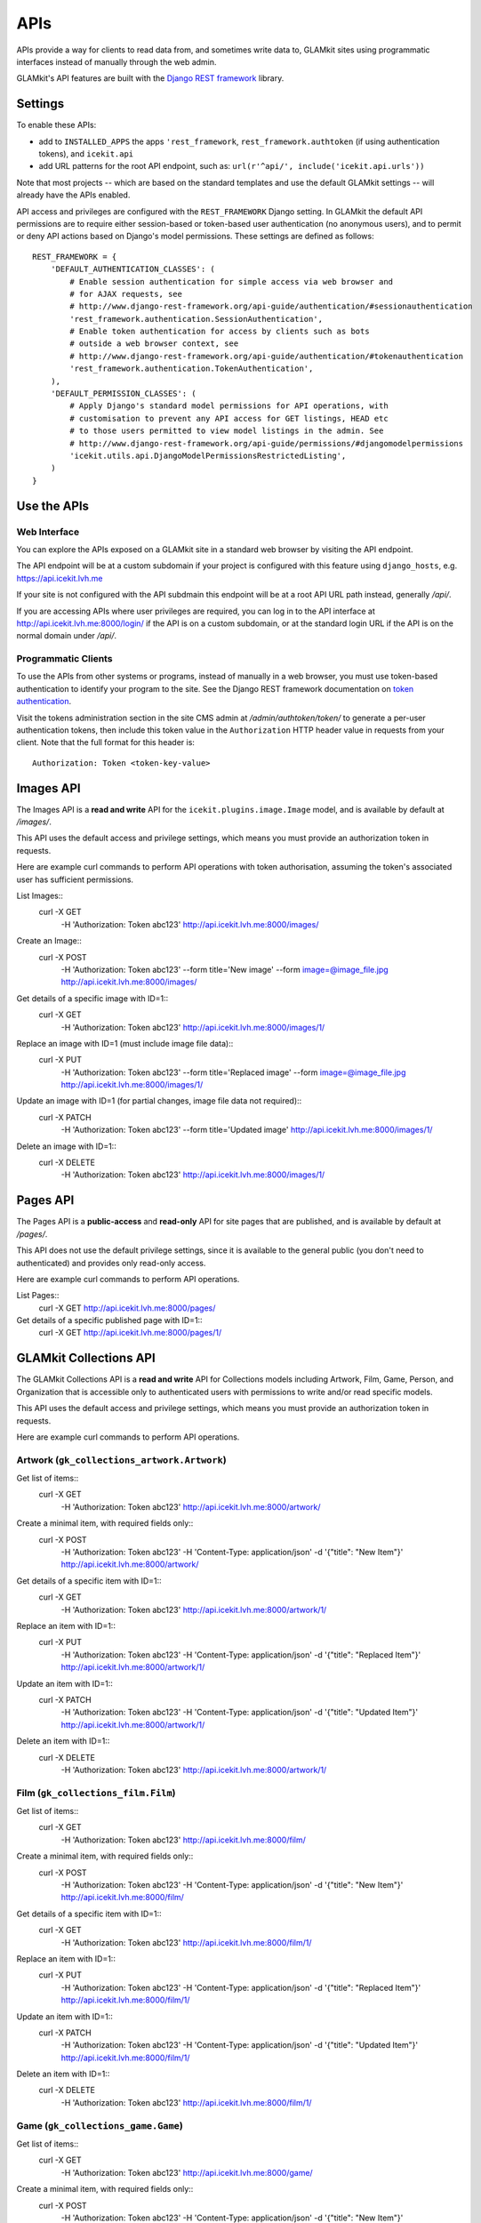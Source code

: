APIs
====


APIs provide a way for clients to read data from, and sometimes write data
to, GLAMkit sites using programmatic interfaces instead of manually through
the web admin.

GLAMkit's API features are built with the `Django REST framework
<http://www.django-rest-framework.org/>`_ library.

Settings
--------

To enable these APIs:

- add to ``INSTALLED_APPS`` the apps ``'rest_framework``,
  ``rest_framework.authtoken`` (if using authentication tokens), and
  ``icekit.api``
- add URL patterns for the root API endpoint, such as:
  ``url(r'^api/', include('icekit.api.urls'))``

Note that most projects -- which are based on the standard templates and use
the default GLAMkit settings -- will already have the APIs enabled.

API access and privileges are configured with the ``REST_FRAMEWORK`` Django
setting. In GLAMkit the default API permissions are to require either
session-based or token-based user authentication (no anonymous users), and to
permit or deny API actions based on Django's model permissions. These settings
are defined as follows::

    REST_FRAMEWORK = {
        'DEFAULT_AUTHENTICATION_CLASSES': (
            # Enable session authentication for simple access via web browser and
            # for AJAX requests, see
            # http://www.django-rest-framework.org/api-guide/authentication/#sessionauthentication
            'rest_framework.authentication.SessionAuthentication',
            # Enable token authentication for access by clients such as bots
            # outside a web browser context, see
            # http://www.django-rest-framework.org/api-guide/authentication/#tokenauthentication
            'rest_framework.authentication.TokenAuthentication',
        ),
        'DEFAULT_PERMISSION_CLASSES': (
            # Apply Django's standard model permissions for API operations, with
            # customisation to prevent any API access for GET listings, HEAD etc
            # to those users permitted to view model listings in the admin. See
            # http://www.django-rest-framework.org/api-guide/permissions/#djangomodelpermissions
            'icekit.utils.api.DjangoModelPermissionsRestrictedListing',
        )
    }

Use the APIs
------------

Web Interface
^^^^^^^^^^^^^

You can explore the APIs exposed on a GLAMkit site in a standard web browser
by visiting the API endpoint.

The API endpoint will be at a custom subdomain if your project is configured
with this feature using ``django_hosts``, e.g. https://api.icekit.lvh.me

If your site is not configured with the API subdmain this endpoint will be
at a root API URL path instead, generally */api/*.

If you are accessing APIs where user privileges are required, you can log in
to the API interface at http://api.icekit.lvh.me:8000/login/ if the API is on
a custom subdomain, or at the standard login URL if the API is on the normal
domain under */api/*.

Programmatic Clients
^^^^^^^^^^^^^^^^^^^^

To use the APIs from other systems or programs, instead of manually in a web
browser, you must use token-based authentication to identify your program to
the site.
See the Django REST framework documentation on
`token authentication
<http://www.django-rest-framework.org/api-guide/authentication/#tokenauthentication>`_.

Visit the tokens administration section in the site CMS admin at
*/admin/authtoken/token/* to generate a per-user authentication tokens,
then include this token value in the ``Authorization`` HTTP header value in
requests from your client. Note that the full format for this header is::

    Authorization: Token <token-key-value>

Images API
----------

The Images API is a **read and write** API for the ``icekit.plugins.image.Image``
model, and is available by default at */images/*.

This API uses the default access and privilege settings, which means you must
provide an authorization token in requests.

Here are example curl commands to perform API operations with token
authorisation, assuming the token's associated user has sufficient permissions.

List Images::
    curl -X GET \
         -H 'Authorization: Token abc123' \
         http://api.icekit.lvh.me:8000/images/

Create an Image::
    curl -X POST \
         -H 'Authorization: Token abc123' \
         --form title='New image' \
         --form image=@image_file.jpg \
         http://api.icekit.lvh.me:8000/images/

Get details of a specific image with ID=1::
    curl -X GET \
         -H 'Authorization: Token abc123' \
         http://api.icekit.lvh.me:8000/images/1/

Replace an image with ID=1 (must include image file data)::
    curl -X PUT \
         -H 'Authorization: Token abc123' \
         --form title='Replaced image' \
         --form image=@image_file.jpg \
         http://api.icekit.lvh.me:8000/images/1/

Update an image with ID=1 (for partial changes, image file data not required)::
    curl -X PATCH \
         -H 'Authorization: Token abc123' \
         --form title='Updated image' \
         http://api.icekit.lvh.me:8000/images/1/

Delete an image with ID=1::
    curl -X DELETE \
         -H 'Authorization: Token abc123' \
         http://api.icekit.lvh.me:8000/images/1/


Pages API
---------

The Pages API is a **public-access** and **read-only** API for site pages that
are published, and is available by default at */pages/*.

This API does not use the default privilege settings, since it is available to
the general public (you don't need to authenticated) and provides only
read-only access.

Here are example curl commands to perform API operations.

List Pages::
    curl -X GET http://api.icekit.lvh.me:8000/pages/

Get details of a specific published page with ID=1::
    curl -X GET http://api.icekit.lvh.me:8000/pages/1/


GLAMkit Collections API
-----------------------

The GLAMkit Collections API is a **read and write** API for Collections models
including Artwork, Film, Game, Person, and Organization that is accessible only
to authenticated users with permissions to write and/or read specific models.

This API uses the default access and privilege settings, which means you must
provide an authorization token in requests.

Here are example curl commands to perform API operations.

Artwork (``gk_collections_artwork.Artwork``)
^^^^^^^^^^^^^^^^^^^^^^^^^^^^^^^^^^^^^^^^^^^^

Get list of items::
    curl -X GET \
         -H 'Authorization: Token abc123' \
         http://api.icekit.lvh.me:8000/artwork/

Create a minimal item, with required fields only::
    curl -X POST \
         -H 'Authorization: Token abc123' \
         -H 'Content-Type: application/json' \
         -d '{"title": "New Item"}' \
         http://api.icekit.lvh.me:8000/artwork/

Get details of a specific item with ID=1::
    curl -X GET  \
         -H 'Authorization: Token abc123' \
         http://api.icekit.lvh.me:8000/artwork/1/

Replace an item with ID=1::
    curl -X PUT \
         -H 'Authorization: Token abc123' \
         -H 'Content-Type: application/json' \
         -d '{"title": "Replaced Item"}' \
         http://api.icekit.lvh.me:8000/artwork/1/

Update an item with ID=1::
    curl -X PATCH \
         -H 'Authorization: Token abc123' \
         -H 'Content-Type: application/json' \
         -d '{"title": "Updated Item"}' \
         http://api.icekit.lvh.me:8000/artwork/1/

Delete an item with ID=1::
    curl -X DELETE \
         -H 'Authorization: Token abc123' \
         http://api.icekit.lvh.me:8000/artwork/1/


Film (``gk_collections_film.Film``)
^^^^^^^^^^^^^^^^^^^^^^^^^^^^^^^^^^^

Get list of items::
    curl -X GET \
         -H 'Authorization: Token abc123' \
         http://api.icekit.lvh.me:8000/film/

Create a minimal item, with required fields only::
    curl -X POST \
         -H 'Authorization: Token abc123' \
         -H 'Content-Type: application/json' \
         -d '{"title": "New Item"}' \
         http://api.icekit.lvh.me:8000/film/

Get details of a specific item with ID=1::
    curl -X GET  \
         -H 'Authorization: Token abc123' \
         http://api.icekit.lvh.me:8000/film/1/

Replace an item with ID=1::
    curl -X PUT \
         -H 'Authorization: Token abc123' \
         -H 'Content-Type: application/json' \
         -d '{"title": "Replaced Item"}' \
         http://api.icekit.lvh.me:8000/film/1/

Update an item with ID=1::
    curl -X PATCH \
         -H 'Authorization: Token abc123' \
         -H 'Content-Type: application/json' \
         -d '{"title": "Updated Item"}' \
         http://api.icekit.lvh.me:8000/film/1/

Delete an item with ID=1::
    curl -X DELETE \
         -H 'Authorization: Token abc123' \
         http://api.icekit.lvh.me:8000/film/1/


Game (``gk_collections_game.Game``)
^^^^^^^^^^^^^^^^^^^^^^^^^^^^^^^^^^^

Get list of items::
    curl -X GET \
         -H 'Authorization: Token abc123' \
         http://api.icekit.lvh.me:8000/game/

Create a minimal item, with required fields only::
    curl -X POST \
         -H 'Authorization: Token abc123' \
         -H 'Content-Type: application/json' \
         -d '{"title": "New Item"}' \
         http://api.icekit.lvh.me:8000/game/

Get details of a specific item with ID=1::
    curl -X GET  \
         -H 'Authorization: Token abc123' \
         http://api.icekit.lvh.me:8000/game/1/

Replace an item with ID=1::
    curl -X PUT \
         -H 'Authorization: Token abc123' \
         -H 'Content-Type: application/json' \
         -d '{"title": "Replaced Item"}' \
         http://api.icekit.lvh.me:8000/game/1/

Update an item with ID=1::
    curl -X PATCH \
         -H 'Authorization: Token abc123' \
         -H 'Content-Type: application/json' \
         -d '{"title": "Updated Item"}' \
         http://api.icekit.lvh.me:8000/game/1/

Delete an item with ID=1::
    curl -X DELETE \
         -H 'Authorization: Token abc123' \
         http://api.icekit.lvh.me:8000/game/1/


Person (``gk_collections_person.PersonCreator``)
^^^^^^^^^^^^^^^^^^^^^^^^^^^^^^^^^^^^^^^^^^^^^^^^

Get list of items::
    curl -X GET \
         -H 'Authorization: Token abc123' \
         http://api.icekit.lvh.me:8000/person/

Create a minimal item, with required fields only::
    curl -X POST \
         -H 'Authorization: Token abc123' \
         -H 'Content-Type: application/json' \
         -d '{"name": {"full": "New Person"}}' \
         http://api.icekit.lvh.me:8000/person/

Get details of a specific item with ID=1::
    curl -X GET  \
         -H 'Authorization: Token abc123' \
         http://api.icekit.lvh.me:8000/person/1/

Replace an item with ID=1::
    curl -X PUT \
         -H 'Authorization: Token abc123' \
         -H 'Content-Type: application/json' \
         -d '{"name": {"full": "Replaced Person"}}' \
         http://api.icekit.lvh.me:8000/person/1/

Update an item with ID=1::
    curl -X PATCH \
         -H 'Authorization: Token abc123' \
         -H 'Content-Type: application/json' \
         -d '{"name": {"full": "Updated Person"}}' \
         http://api.icekit.lvh.me:8000/person/1/

Delete an item with ID=1::
    curl -X DELETE \
         -H 'Authorization: Token abc123' \
         http://api.icekit.lvh.me:8000/person/1/


Organization (``gk_collections_organization.OrganizationCreator``)
^^^^^^^^^^^^^^^^^^^^^^^^^^^^^^^^^^^^^^^^^^^^^^^^^^^^^^^^^^^^^^^^^^

Get list of items::
    curl -X GET \
         -H 'Authorization: Token abc123' \
         http://api.icekit.lvh.me:8000/organization/

Create a minimal item, with required fields only::
    curl -X POST \
         -H 'Authorization: Token abc123' \
         -H 'Content-Type: application/json' \
         -d '{"name_full": "New Organization"}' \
         http://api.icekit.lvh.me:8000/organization/

Get details of a specific item with ID=1::
    curl -X GET  \
         -H 'Authorization: Token abc123' \
         http://api.icekit.lvh.me:8000/organization/1/

Replace an item with ID=1::
    curl -X PUT \
         -H 'Authorization: Token abc123' \
         -H 'Content-Type: application/json' \
         -d '{"name_full": "Replaced Organization"}' \
         http://api.icekit.lvh.me:8000/organization/1/

Update an item with ID=1::
    curl -X PATCH \
         -H 'Authorization: Token abc123' \
         -H 'Content-Type: application/json' \
         -d '{"name_full": "Updated Organization"}' \
         http://api.icekit.lvh.me:8000/organization/1/

Delete an item with ID=1::
    curl -X DELETE \
         -H 'Authorization: Token abc123' \
         http://api.icekit.lvh.me:8000/organization/1/


WorkCreator (``gk_collections_work_creator.WorkCreator``)
^^^^^^^^^^^^^^^^^^^^^^^^^^^^^^^^^^^^^^^^^^^^^^^^^^^^^^^^^

Work-Creator represents relationships between a Work (such as an Artwork or
film) and a Creator (a Person or an Organization).

These example assume that there are already work and creator items in the
system with IDs 1 and 2 for works, and 3 for creators.

Get list of relationships::
    curl -X GET \
         -H 'Authorization: Token abc123' \
         http://api.icekit.lvh.me:8000/workcreator/

Create a minimal relationship, with required fields only::
    curl -X POST \
         -H 'Authorization: Token abc123' \
         -H 'Content-Type: application/json' \
         -d '{"work": {"id": 1}, "creator": {"id": 4}}' \
         http://api.icekit.lvh.me:8000/workcreator/

Get details of a specific relationship with ID=1::
    curl -X GET  \
         -H 'Authorization: Token abc123' \
         http://api.icekit.lvh.me:8000/workcreator/1/

Replace a relationship with ID=1::
    curl -X PUT \
         -H 'Authorization: Token abc123' \
         -H 'Content-Type: application/json' \
         -d '{"work": {"id": 2}, "creator": {"id": 3}}' \
         http://api.icekit.lvh.me:8000/workcreator/1/

Update a relationship with ID=1::
    curl -X PATCH \
         -H 'Authorization: Token abc123' \
         -H 'Content-Type: application/json' \
         -d '{"work": {"id": 1}, "creator": {"id": 3}}' \
         http://api.icekit.lvh.me:8000/workcreator/1/

Delete a relationship with ID=1::
    curl -X DELETE \
         -H 'Authorization: Token abc123' \
         http://api.icekit.lvh.me:8000/workcreator/1/
